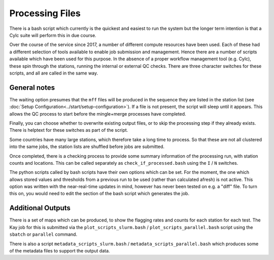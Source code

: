 Processing Files
================

There is a bash script which currently is the quickest and easiest to run the system
but the longer term intention is that a Cylc suite will perform this in due course.

Over the course of the service since 2017, a number of different compute resources have
been used.  Each of these had a different selection of tools available to enable job
submission and management.  Hence there are a number of scripts available which have been
used for this purpose.  In the absence of a proper workflow management tool (e.g. Cylc), these
spin through the stations, running the internal or external QC checks.  There are three character
switches for these scripts, and all are called in the same way.

.. tab-set::

    .. tab-item:: Taskfarm (ICHEC-Kay)

        The script runs both stages of the QC process by submitting
        batches of stations through to the Kay cluster on ICHEC using the ``taskfarm``
        facility.

        Script Name: ``run_qc_taskfarm.bash``

        * ``I`` / ``N`` to run the Internal or Neighbour checks
        * ``T`` / ``F`` to wait (True) or not (False) for upstream files to be present
        * ``C`` / ``S`` to overwrite (Clobber) or keep (Skip) existing output files.

        So an example run for the internal checks:

        .. code:: console

            bash run_qc_taskfarm.bash I F C

    .. tab-item:: Parallel (AWS)

        The script runs both stages of the QC process by
        submitting batches of stations through to the CPU cluster
        using the ``parallel`` facility.

        Script Name: ``run_qc_parallel.bash``

        * ``I`` / ``N`` to run the Internal or Neighbour checks
        * ``T`` / ``F`` to wait (True) or not (False) for upstream files to be present
        * ``C`` / ``S`` to overwrite (Clobber) or keep (Skip) existing output files.

        So an example run for the internal checks:

        .. code:: console

            bash run_qc_parallel.bash I F C


    .. tab-item:: SLURM (Spice)

        The script runs both stages of the QC process by
        submitting batches of stations through to the CPU cluster
        using the ``slurm`` job scheduler.

        Script Name: ``run_qc_checks.bash``

        * ``I`` / ``N`` to run the Internal or Neighbour checks
        * ``T`` / ``F`` to wait (True) or not (False) for upstream files to be present
        * ``C`` / ``S`` to overwrite (Clobber) or keep (Skip) existing output files.

        So an example run for the internal checks:

        .. code:: console

            bash run_qc_checks.bash I F C


General notes
-------------

The waiting option presumes that the ``mff`` files will be produced in the sequence they
are listed in the station list (see :doc:`Setup Configuration<../start/setup-configuration>`).  If a file is not present,
the script will sleep until it appears.  This allows the QC process to start before the
mingle+merge processes have completed.

Finally, you can choose whether to overwrite
existing output files, or to skip the processing step if they already exists.  There
is helptext for these switches as part of the script.

Some countries have many large stations, which therefore take a long time to process. So
that these are not all clustered into the same jobs, the station lists are shuffled before
jobs are submitted.

Once completed, there is a checking process to provide
some summary information of the processing run, with station counts
and locations.  This can be called separately as
``check_if_processed.bash`` using the ``I`` / ``N`` switches.

The python scripts called by bash scripts have their
own options which can be set.  For the moment, the one which allows stored
values and thresholds from a previous run to be used (rather than calculated afresh) is
not active.  This option was written with the near-real-time updates in mind, however
has never been tested on e.g. a "diff" file.  To turn this on, you would need to edit
the section of the bash script which generates the job.


Additional Outputs
------------------

There is a set of maps which can be produced, to show the flagging rates
and counts for each station for each test.  The Kay job for this is
submitted via the ``plot_scripts_slurm.bash`` /
``plot_scripts_parallel.bash`` script using the ``sbatch`` or
``parallel`` command.

There is also a script
``metadata_scripts_slurm.bash`` / ``metadata_scripts_parallel.bash``
which produces some of the metadata files to support the output data.

